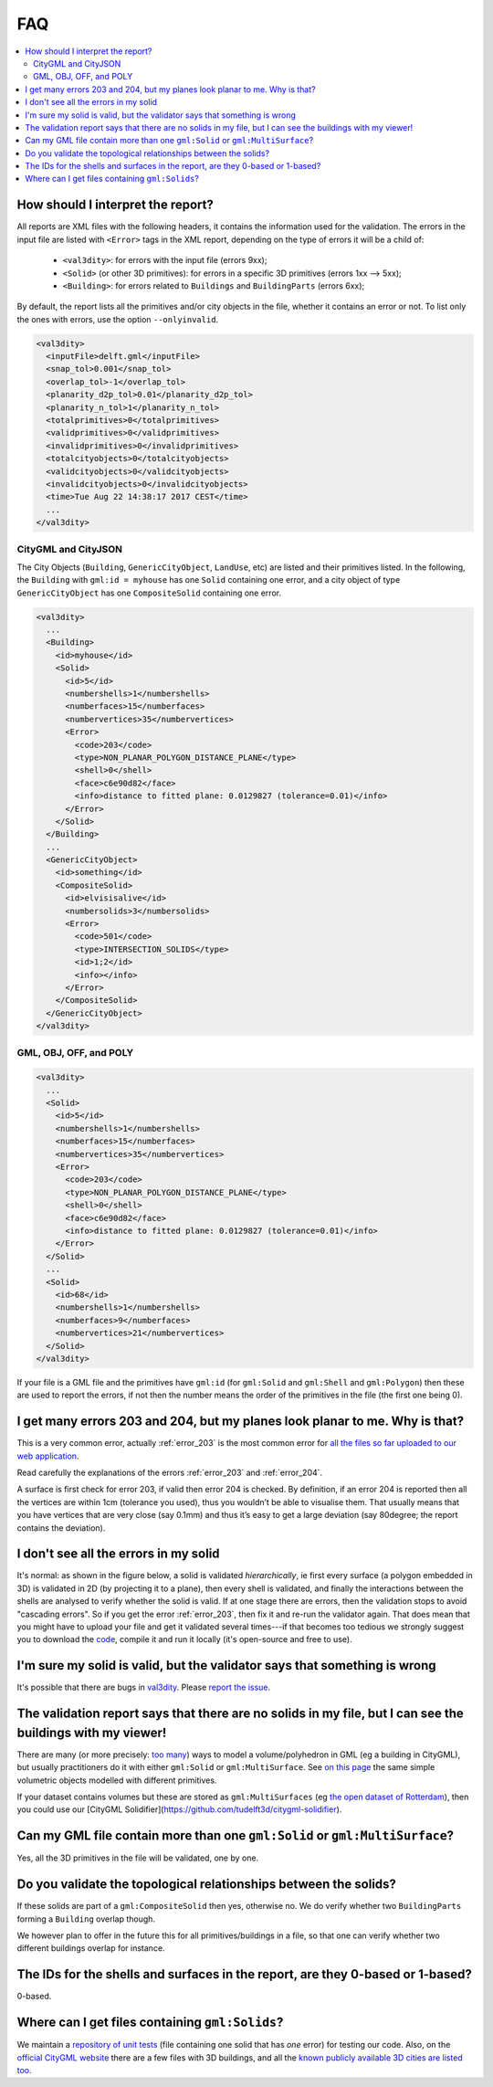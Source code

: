 ===
FAQ
===

.. contents:: :local:

How should I interpret the report?
----------------------------------

All reports are XML files with the following headers, it contains the information used for the validation.
The errors in the input file are listed with ``<Error>`` tags in the XML report, depending on the type of errors it will be a child of:
  - ``<val3dity>``: for errors with the input file (errors 9xx);
  - ``<Solid>`` (or other 3D primitives): for errors in a specific 3D primitives (errors 1xx --> 5xx);
  - ``<Building>``: for errors related to ``Buildings`` and ``BuildingParts`` (errors 6xx);

By default, the report lists all the primitives and/or city objects in the file, whether it contains an error or not. 
To list only the ones with errors, use the option ``--onlyinvalid``.

.. code-block:: xml

  <val3dity>
    <inputFile>delft.gml</inputFile>
    <snap_tol>0.001</snap_tol>
    <overlap_tol>-1</overlap_tol>
    <planarity_d2p_tol>0.01</planarity_d2p_tol>
    <planarity_n_tol>1</planarity_n_tol>
    <totalprimitives>0</totalprimitives>
    <validprimitives>0</validprimitives>
    <invalidprimitives>0</invalidprimitives>
    <totalcityobjects>0</totalcityobjects>
    <validcityobjects>0</validcityobjects>
    <invalidcityobjects>0</invalidcityobjects>
    <time>Tue Aug 22 14:38:17 2017 CEST</time>
    ...
  </val3dity>

CityGML and CityJSON
********************

The City Objects (``Building``, ``GenericCityObject``, ``LandUse``, etc) are listed and their primitives listed. 
In the following, the ``Building`` with ``gml:id = myhouse`` has one ``Solid`` containing one error, and a city object of type ``GenericCityObject`` has one ``CompositeSolid`` containing one error.

.. code-block:: xml

  <val3dity>
    ...
    <Building>
      <id>myhouse</id>
      <Solid>
        <id>5</id>
        <numbershells>1</numbershells>
        <numberfaces>15</numberfaces>
        <numbervertices>35</numbervertices>
        <Error>
          <code>203</code>
          <type>NON_PLANAR_POLYGON_DISTANCE_PLANE</type>
          <shell>0</shell>
          <face>c6e90d82</face>
          <info>distance to fitted plane: 0.0129827 (tolerance=0.01)</info>
        </Error>
      </Solid>
    </Building>
    ...
    <GenericCityObject>
      <id>something</id>
      <CompositeSolid>
        <id>elvisisalive</id>
        <numbersolids>3</numbersolids>
        <Error>
          <code>501</code>
          <type>INTERSECTION_SOLIDS</type>
          <id>1;2</id>
          <info></info>
        </Error>
      </CompositeSolid>  
    </GenericCityObject>  
  </val3dity>


GML, OBJ, OFF, and POLY
***********************

.. code-block:: xml

  <val3dity>
    ...
    <Solid>
      <id>5</id>
      <numbershells>1</numbershells>
      <numberfaces>15</numberfaces>
      <numbervertices>35</numbervertices>
      <Error>
        <code>203</code>
        <type>NON_PLANAR_POLYGON_DISTANCE_PLANE</type>
        <shell>0</shell>
        <face>c6e90d82</face>
        <info>distance to fitted plane: 0.0129827 (tolerance=0.01)</info>
      </Error>
    </Solid>
    ...
    <Solid>
      <id>68</id>
      <numbershells>1</numbershells>
      <numberfaces>9</numberfaces>
      <numbervertices>21</numbervertices>
    </Solid>
  </val3dity>


If your file is a GML file and the primitives have ``gml:id`` (for ``gml:Solid`` and ``gml:Shell`` and ``gml:Polygon``) then these are used to report the errors, if not then the number means the order of the primitives in the file (the first one being 0). 

I get many errors 203 and 204, but my planes look planar to me. Why is that?
----------------------------------------------------------------------------

This is a very common error, actually :ref:`error_203` is the most common error for `all the files so far uploaded to our web application <http://geovalidation.bk.tudelft.nl/val3dity/stats>`_.

Read carefully the explanations of the errors :ref:`error_203` and :ref:`error_204`.

A surface is first check for error 203, if valid then error 204 is checked. 
By definition, if an error 204 is reported then all the vertices are within 1cm (tolerance you used), thus you wouldn’t be able to visualise them. 
That usually means that you have vertices that are very close (say 0.1mm) and thus it’s easy to get a large deviation (say 80degree; the report contains the deviation).  


I don't see all the errors in my solid
--------------------------------------

It's normal: as shown in the figure below, a solid is validated *hierarchically*, ie first every surface (a polygon embedded in 3D) is validated in 2D (by projecting it to a plane), then every shell is validated, and finally the interactions between the shells are analysed to verify whether the solid is valid. 
If at one stage there are errors, then the validation stops to avoid "cascading errors". So if you get the error :ref:`error_203`, then fix it and re-run the validator again. 
That does mean that you might have to upload your file and get it validated several times---if that becomes too tedious we strongly suggest you to download the `code <https://github.com/tudelft3d/val3dity>`_, compile it and run it locally (it's open-source and free to use).


.. image:: _static/workflow.svg
   :width: 100%


I'm sure my solid is valid, but the validator says that something is wrong
--------------------------------------------------------------------------

It's possible that there are bugs in `val3dity <https://github.com/tudelft3d/val3dity>`_. 
Please `report the issue <https://github.com/tudelft3d/val3dity/issues>`_.


The validation report says that there are no solids in my file, but I can see the buildings with my viewer!
-----------------------------------------------------------------------------------------------------------

There are many (or more precisely: `too many <http://erouault.blogspot.nl/2014/04/gml-madness.html>`_) ways to model a volume/polyhedron in GML (eg a building in CityGML), but usually practitioners do it with either ``gml:Solid`` or ``gml:MultiSurface``. 
See `on this page <https://www.citygml.org/samplefiles/building/>`_ the same simple volumetric objects modelled with different primitives.

If your dataset contains volumes but these are stored as ``gml:MultiSurfaces`` (eg `the open dataset of Rotterdam <http://www.rotterdamopendata.nl/dataset/rotterdam-3d-bestanden>`_), then you could use our [CityGML Solidifier](https://github.com/tudelft3d/citygml-solidifier).


Can my GML file contain more than one ``gml:Solid`` or ``gml:MultiSurface``?
----------------------------------------------------------------------------

Yes, all the 3D primitives in the file will be validated, one by one.


Do you validate the topological relationships between the solids?
-----------------------------------------------------------------

If these solids are part of a ``gml:CompositeSolid`` then yes, otherwise no.
We do verify whether two ``BuildingParts`` forming a ``Building`` overlap though.

We however plan to offer in the future this for all primitives/buildings in a file, so that one can verify whether two different buildings overlap for instance.


The IDs for the shells and surfaces in the report, are they 0-based or 1-based?
-------------------------------------------------------------------------------

0-based.


Where can I get files containing ``gml:Solids``?
------------------------------------------------

We maintain a `repository of unit tests <https://github.com/tudelft3d/CityGML-QIE-3Dvalidation>`_ (file containing one solid that has *one* error) for testing our code. 
Also, on the `official CityGML website <https://www.citygml.org/samplefiles/>`_ there are a few files with 3D buildings, and all the `known publicly available 3D cities are listed too <https://www.citygml.org/3dcities/>`_.


